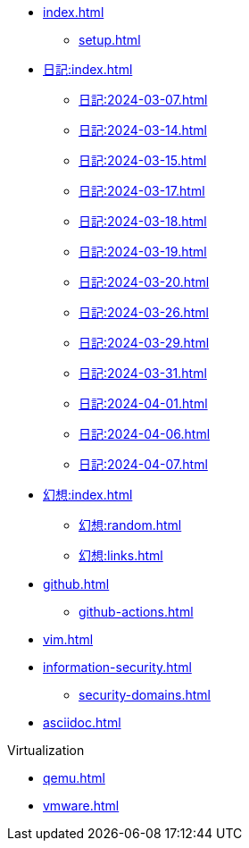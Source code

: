 [ROOT]
* xref:index.adoc[]
** xref:setup.adoc[]

[journal]
* xref:日記:index.adoc[]
** xref:日記:2024-03-07.adoc[]
** xref:日記:2024-03-14.adoc[]
** xref:日記:2024-03-15.adoc[]
** xref:日記:2024-03-17.adoc[]
** xref:日記:2024-03-18.adoc[]
** xref:日記:2024-03-19.adoc[]
** xref:日記:2024-03-20.adoc[]
** xref:日記:2024-03-26.adoc[]
** xref:日記:2024-03-29.adoc[]
** xref:日記:2024-03-31.adoc[]
** xref:日記:2024-04-01.adoc[]
** xref:日記:2024-04-06.adoc[]
** xref:日記:2024-04-07.adoc[]

[]
* xref:幻想:index.adoc[]
** xref:幻想:random.adoc[]
** xref:幻想:links.adoc[]


[]
* xref:github.adoc[]
** xref:github-actions.adoc[]

[]
* xref:vim.adoc[]

[]
* xref:information-security.adoc[]
** xref:security-domains.adoc[]

[]
* xref:asciidoc.adoc[]

[]
.Virtualization
** xref:qemu.adoc[]
** xref:vmware.adoc[]
